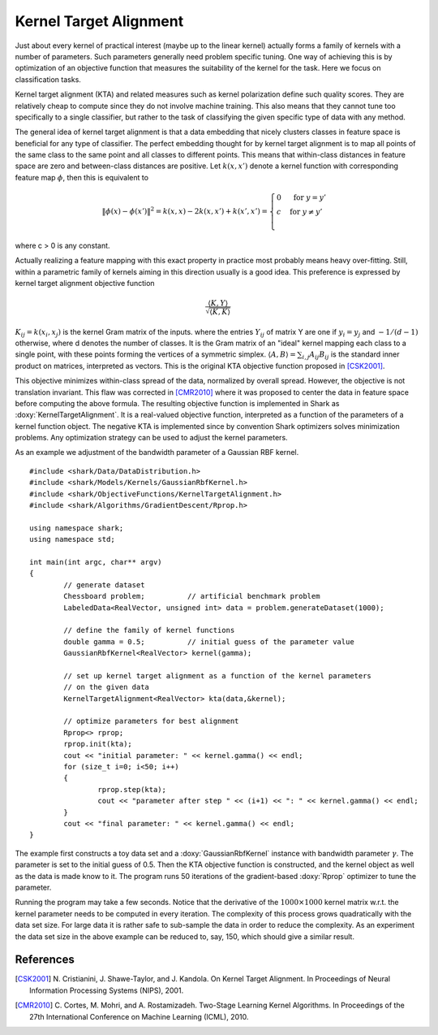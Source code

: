 =======================
Kernel Target Alignment
=======================

Just about every kernel of practical interest (maybe up to the linear
kernel) actually forms a family of kernels with a number of parameters.
Such parameters generally need problem specific tuning. One way of
achieving this is by optimization of an objective function that measures
the suitability of the kernel for the task. Here we focus on
classification tasks.

Kernel target alignment (KTA) and related measures such as kernel
polarization define such quality scores. They are relatively cheap to
compute since they do not involve machine training. This also means that
they cannot tune too specifically to a single classifier, but rather to
the task of classifying the given specific type of data with any method.

The general idea of kernel target alignment is that a data embedding
that nicely clusters classes in feature space is beneficial for any type
of classifier. The perfect embedding thought for by kernel target
alignment is to map all points of the same class to the same point and
all classes to different points. This means that within-class distances
in feature space are zero and between-class distances are positive. Let
:math:`k(x, x')` denote a kernel function with corresponding feature map
:math:`\phi`, then this is equivalent to

.. math ::
	\|\phi(x) - \phi(x')\|^2 = k(x, x) - 2 k(x, x') + k(x', x') = \begin{cases}
		0 & \text{ for } y = y' \\
		c & \text{ for } y \not= y' \\
	\end{cases}

where c > 0 is any constant.

Actually realizing a feature mapping with this exact property in practice
most probably means heavy over-fitting. Still, within a parametric family
of kernels aiming in this direction usually is a good idea. This preference
is expressed by kernel target alignment objective function

.. math ::
	\frac{\langle K, Y \rangle}{\sqrt{\langle K, K \rangle}}

:math:`K_{ij} = k(x_i, x_j)` is the kernel Gram matrix of the inputs.
where the entries :math:`Y_{ij}` of matrix Y are one if :math:`y_i = y_j`
and :math:`-1/(d-1)` otherwise, where d denotes the number of classes.
It is the Gram matrix of an "ideal" kernel mapping each class to a single
point, with these points forming the vertices of a symmetric simplex.
:math:`\langle A, B \rangle = \sum_{i,j} A_{ij} B_{ij}` is the standard
inner product on matrices, interpreted as vectors. This is the original
KTA objective function proposed in [CSK2001]_.

This objective minimizes within-class spread of the data, normalized by
overall spread. However, the objective is not translation invariant.
This flaw was corrected in [CMR2010]_ where it was proposed to center
the data in feature space before computing the above formula. The
resulting objective function is implemented in Shark as
:doxy:`KernelTargetAlignment`. It is a real-valued objective function,
interpreted as a function of the parameters of a kernel function object.
The negative KTA is implemented since by convention Shark optimizers
solves minimization problems. Any optimization strategy can be used to
adjust the kernel parameters.

As an example we adjustment of the bandwidth parameter of a Gaussian
RBF kernel. ::


	#include <shark/Data/DataDistribution.h>
	#include <shark/Models/Kernels/GaussianRbfKernel.h>
	#include <shark/ObjectiveFunctions/KernelTargetAlignment.h>
	#include <shark/Algorithms/GradientDescent/Rprop.h>
	
	using namespace shark;
	using namespace std;
	
	int main(int argc, char** argv)
	{
		// generate dataset
		Chessboard problem;          // artificial benchmark problem
		LabeledData<RealVector, unsigned int> data = problem.generateDataset(1000);
	
		// define the family of kernel functions
		double gamma = 0.5;          // initial guess of the parameter value
		GaussianRbfKernel<RealVector> kernel(gamma);
	
		// set up kernel target alignment as a function of the kernel parameters
		// on the given data
		KernelTargetAlignment<RealVector> kta(data,&kernel);
	
		// optimize parameters for best alignment
		Rprop<> rprop;
		rprop.init(kta);
		cout << "initial parameter: " << kernel.gamma() << endl;
		for (size_t i=0; i<50; i++)
		{
			rprop.step(kta);
			cout << "parameter after step " << (i+1) << ": " << kernel.gamma() << endl;
		}
		cout << "final parameter: " << kernel.gamma() << endl;
	}
	

The example first constructs a toy data set and a :doxy:`GaussianRbfKernel`
instance with bandwidth parameter :math:`\gamma`. The parameter is set to
the initial guess of 0.5. Then the KTA objective function is constructed,
and the kernel object as well as the data is made know to it. The program
runs 50 iterations of the gradient-based :doxy:`Rprop` optimizer to
tune the parameter.

Running the program may take a few seconds. Notice that the derivative of
the :math:`1000 \times 1000` kernel matrix w.r.t. the kernel parameter
needs to be computed in every iteration. The complexity of this process
grows quadratically with the data set size. For large data it is rather
safe to sub-sample the data in order to reduce the complexity. As an
experiment the data set size in the above example can be reduced to, say,
150, which should give a similar result.


References
----------

.. [CSK2001] N. Cristianini, J. Shawe-Taylor, and J. Kandola.
	On Kernel Target Alignment.
	In Proceedings of Neural Information Processing Systems (NIPS), 2001.

.. [CMR2010] C. Cortes, M. Mohri, and A. Rostamizadeh.
	Two-Stage Learning Kernel Algorithms.
	In Proceedings of the 27th International Conference on Machine Learning (ICML), 2010.
